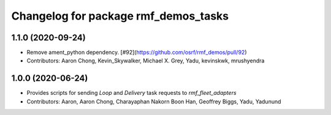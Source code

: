 ^^^^^^^^^^^^^^^^^^^^^^^^^^^^^^^^^^^^
Changelog for package rmf_demos_tasks
^^^^^^^^^^^^^^^^^^^^^^^^^^^^^^^^^^^^

1.1.0 (2020-09-24)
------------------
* Remove ament_python dependency. [#92](https://github.com/osrf/rmf_demos/pull/92)
* Contributors: Aaron Chong, Kevin_Skywalker, Michael X. Grey, Yadu, kevinskwk, mrushyendra

1.0.0 (2020-06-24)
------------------
* Provides scripts for sending `Loop` and `Delivery` task requests to `rmf_fleet_adapters`
* Contributors: Aaron, Aaron Chong, Charayaphan Nakorn Boon Han, Geoffrey Biggs, Yadu, Yadunund
